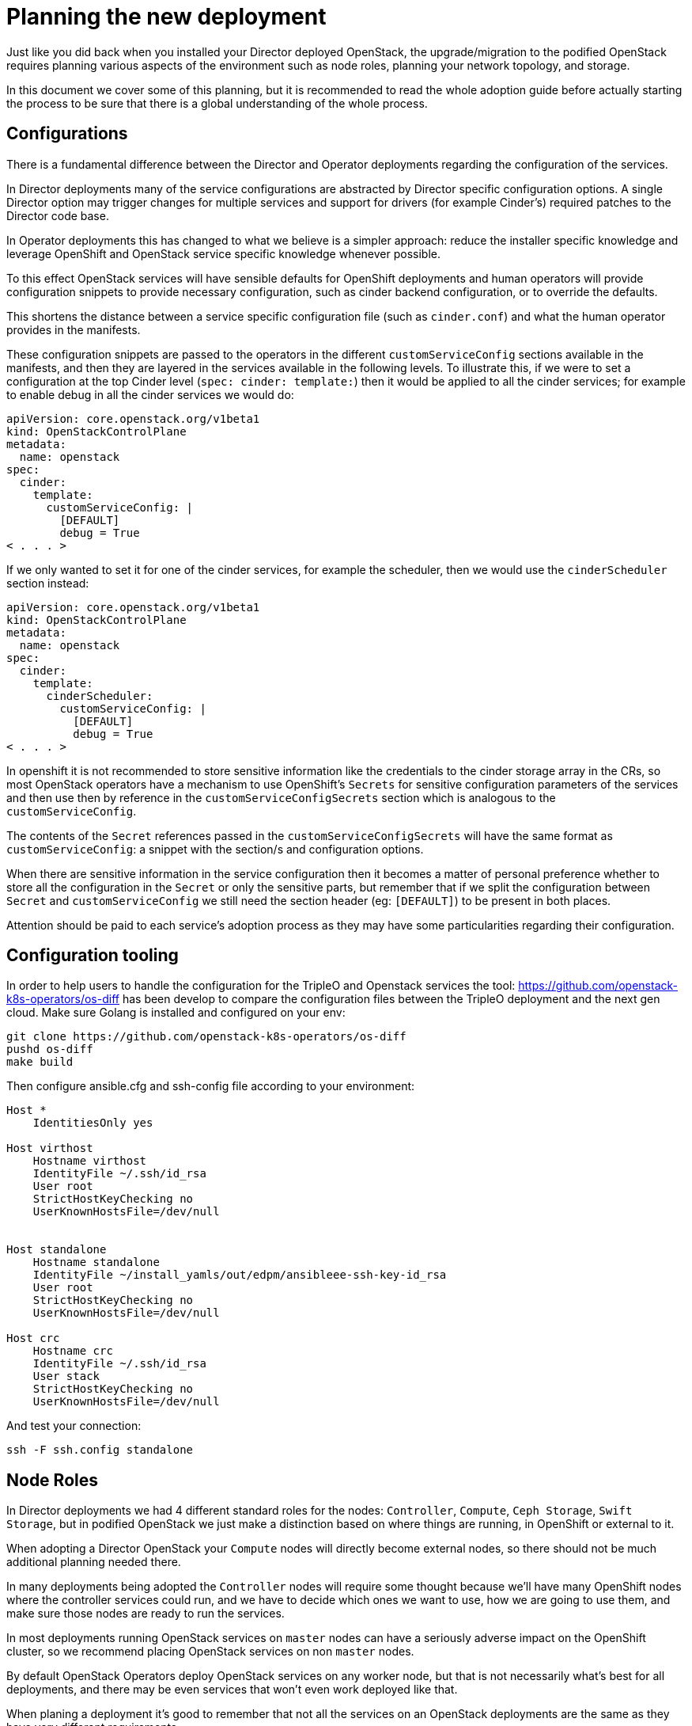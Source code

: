 = Planning the new deployment

Just like you did back when you installed your Director deployed OpenStack, the
upgrade/migration to the podified OpenStack requires planning various aspects
of the environment such as node roles, planning your network topology, and
storage.

In this document we cover some of this planning, but it is recommended to read
the whole adoption guide before actually starting the process to be sure that
there is a global understanding of the whole process.

== Configurations

There is a fundamental difference between the Director and Operator deployments
regarding the configuration of the services.

In Director deployments many of the service configurations are abstracted by
Director specific configuration options. A single Director option may trigger
changes for multiple services and support for drivers (for example Cinder's)
required patches to the Director code base.

In Operator deployments this has changed to what we believe is a simpler
approach: reduce the installer specific knowledge and leverage OpenShift and
OpenStack service specific knowledge whenever possible.

To this effect OpenStack services will have sensible defaults for OpenShift
deployments and human operators will provide configuration snippets to provide
necessary configuration, such as cinder backend configuration, or to override
the defaults.

This shortens the distance between a service specific configuration file (such
as `cinder.conf`) and what the human operator provides in the manifests.

These configuration snippets are passed to the operators in the different
`customServiceConfig` sections available in the manifests, and then they are
layered in the services available in the following levels. To illustrate this,
if we were to set a configuration at the top Cinder level (`spec: cinder:
template:`) then it would be applied to all the cinder services; for example to
enable debug in all the cinder services we would do:

[,yaml]
----
apiVersion: core.openstack.org/v1beta1
kind: OpenStackControlPlane
metadata:
  name: openstack
spec:
  cinder:
    template:
      customServiceConfig: |
        [DEFAULT]
        debug = True
< . . . >
----

If we only wanted to set it for one of the cinder services, for example the
scheduler, then we would use the `cinderScheduler` section instead:

[,yaml]
----
apiVersion: core.openstack.org/v1beta1
kind: OpenStackControlPlane
metadata:
  name: openstack
spec:
  cinder:
    template:
      cinderScheduler:
        customServiceConfig: |
          [DEFAULT]
          debug = True
< . . . >
----

In openshift it is not recommended to store sensitive information like the
credentials to the cinder storage array in the CRs, so most OpenStack operators
have a mechanism to use OpenShift's `Secrets` for sensitive configuration
parameters of the services and then use then by reference in the
`customServiceConfigSecrets` section which is analogous to the
`customServiceConfig`.

The contents of the `Secret` references passed in the
`customServiceConfigSecrets` will have the same format as `customServiceConfig`:
a snippet with the section/s and configuration options.

When there are sensitive information in the service configuration then it
becomes a matter of personal preference whether to store all the configuration
in the `Secret` or only the sensitive parts, but remember that if we split the
configuration between `Secret` and `customServiceConfig` we still need the
section header (eg: `[DEFAULT]`) to be present in both places.

Attention should be paid to each service's adoption process as they may have
some particularities regarding their configuration.

== Configuration tooling

In order to help users to handle the configuration for the TripleO and Openstack
services the tool: https://github.com/openstack-k8s-operators/os-diff has been
develop to compare the configuration files between the TripleO deployment and
the next gen cloud.
Make sure Golang is installed and configured on your env:

[,bash]
----
git clone https://github.com/openstack-k8s-operators/os-diff
pushd os-diff
make build
----

Then configure ansible.cfg and ssh-config file according to your environment:

[,yaml]
----
Host *
    IdentitiesOnly yes

Host virthost
    Hostname virthost
    IdentityFile ~/.ssh/id_rsa
    User root
    StrictHostKeyChecking no
    UserKnownHostsFile=/dev/null


Host standalone
    Hostname standalone
    IdentityFile ~/install_yamls/out/edpm/ansibleee-ssh-key-id_rsa
    User root
    StrictHostKeyChecking no
    UserKnownHostsFile=/dev/null

Host crc
    Hostname crc
    IdentityFile ~/.ssh/id_rsa
    User stack
    StrictHostKeyChecking no
    UserKnownHostsFile=/dev/null
----

And test your connection:

[,bash]
----
ssh -F ssh.config standalone
----

== Node Roles

In Director deployments we had 4 different standard roles for the nodes:
`Controller`, `Compute`, `Ceph Storage`, `Swift Storage`, but in podified
OpenStack we just make a distinction based on where things are running, in
OpenShift or external to it.

When adopting a Director OpenStack your `Compute` nodes will directly become
external nodes, so there should not be much additional planning needed there.

In many deployments being adopted the `Controller` nodes will require some
thought because we'll have many OpenShift nodes where the controller services
could run, and we have to decide which ones we want to use, how we are going to
use them, and make sure those nodes are ready to run the services.

In most deployments running OpenStack services on `master` nodes can have a
seriously adverse impact on the OpenShift cluster, so we recommend placing
OpenStack services on non `master` nodes.

By default OpenStack Operators deploy OpenStack services on any worker node, but
that is not necessarily what's best for all deployments, and there may be even
services that won't even work deployed like that.

When planing a deployment it's good to remember that not all the services on an
OpenStack deployments are the same as they have very different requirements.

Looking at the Cinder component we can clearly see different requirements for
its services: the cinder-scheduler is a very light service with low
memory, disk, network, and CPU usage; cinder-api service has a higher network
usage due to resource listing requests; the cinder-volume service will have a
high disk and network usage since many of its operations are in the data path
(offline volume migration, create volume from image, etc.), and then we have
the cinder-backup service which has high memory, network, and CPU (to compress
data) requirements.

We also have the Glance and Swift components that are in the data path, and
let's not forget RabbitMQ and Galera services.

Given these requirements it may be preferable not to let these services wander
all over your OpenShift worker nodes with the possibility of impacting other
workloads, or maybe you don't mind the light services wandering around but you
want to pin down the heavy ones to a set of infrastructure nodes.

There are also hardware restrictions to take into consideration, because if we
are using a Fibre Channel (FC) Cinder backend we'll need the cinder-volume,
cinder-backup, and maybe even the glance (if it's using Cinder as a backend)
services to run on a OpenShift host that has an HBA.

The OpenStack Operators allow a great deal of flexibility on where to run the
OpenStack services, as we can use node labels to define which OpenShift nodes
are eligible to run the different OpenStack services.  Refer to the xref:node-selector.adoc[Node
Selector guide] to learn more about using labels to define
placement of the OpenStack services.

*TODO: Talk about Ceph Storage and Swift Storage nodes, HCI deployments,
etc.*

== Network

*TODO: Write about isolated networks, NetworkAttachmentDefinition,
NetworkAttachmets, etc*

== Storage

When looking into the storage in an OpenStack deployment we can differentiate
2 different kinds, the storage requirements of the services themselves and the
storage used for the OpenStack users that thee services will manage.

These requirements may drive our OpenShift node selection, as mentioned above,
and may even require us to do some preparations on the OpenShift nodes before
we can deploy the services.

*TODO: Galera, RabbitMQ, Swift, Glance, etc.*

=== Cinder requirements

The Cinder service has both local storage used by the service and OpenStack user
requirements.

Local storage is used for example when downloading a glance image for the create
volume from image operation, which can become considerable when having
concurrent operations and not using cinder volume cache.

In the Operator deployed OpenStack we now have an easy way to configure the
location of the conversion directory to be an NFS share (using the extra
volumes feature), something that needed to be done manually before.

Even if it's an adoption and it may seem that there's nothing to consider
regarding the Cinder backends, because we'll just be using the same ones we are
using in our current deployment, we should still evaluate it, because it may not
be so straightforward.

First we need to check the transport protocol the Cinder backends are using:
RBD, iSCSI, FC, NFS, NVMe-oF, etc.

Once we know all the transport protocols we are using, we can proceed to make
sure we are taking them into consideration when placing the Cinder services
(as mentioned above in the Node Roles section) and the right storage transport
related binaries are running on the OpenShift nodes.

Detailed information about the specifics for each storage transport protocol can
be found in the xref:cinder_adoption.adoc[Cinder Adoption section].  Please take a
good look at that document before proceeding to be able to plan the adoption
better.
